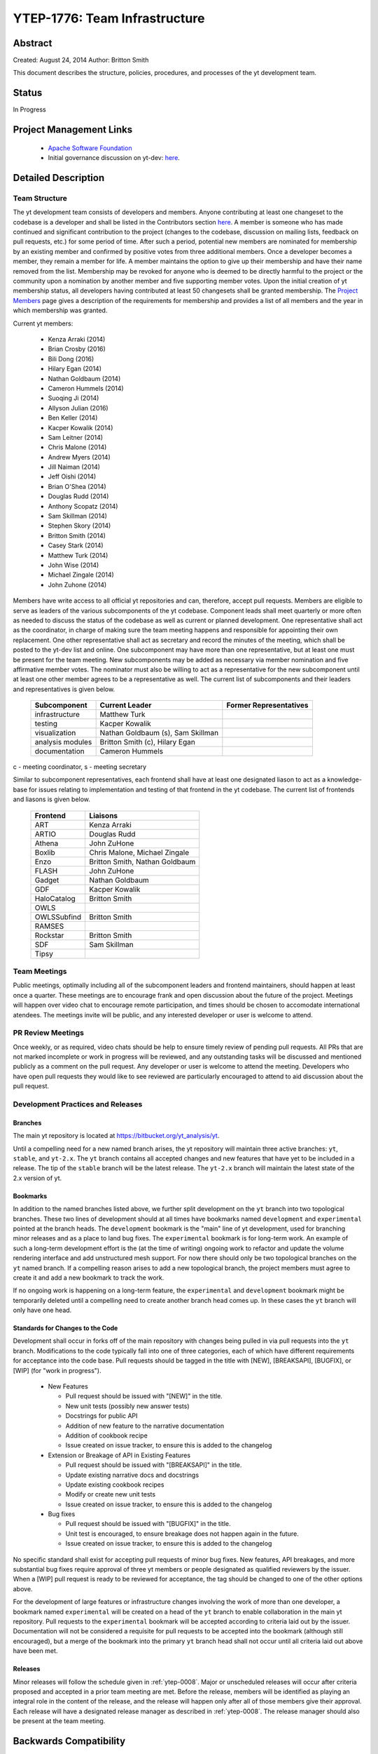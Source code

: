 .. _ytep-1776:

YTEP-1776: Team Infrastructure
==============================

Abstract
--------

Created: August 24, 2014
Author: Britton Smith

This document describes the structure, policies, procedures, and processes 
of the yt development team.

Status
------

In Progress

Project Management Links
------------------------

  * `Apache Software Foundation <http://incubator.apache.org/>`_
  * Initial governance discussion on yt-dev: `here <http://lists.spacepope.org/pipermail/yt-dev-spacepope.org/2014-August/013549.html>`_.

Detailed Description
--------------------

Team Structure
^^^^^^^^^^^^^^

The yt development team consists of developers and members.  Anyone contributing
at least one changeset to the codebase is a developer and shall be listed in the
Contributors section `here <http://yt-project.org/about.html>`_.  A member is
someone who has made continued and significant contribution to the project
(changes to the codebase, discussion on mailing lists, feedback on pull
requests, etc.) for some period of time.  After such a period, potential new
members are nominated for membership by an existing member and confirmed by
positive votes from three additional members.  Once a developer becomes a
member, they remain a member for life.  A member maintains the option to give up
their membership and have their name removed from the list.  Membership may be
revoked for anyone who is deemed to be directly harmful to the project or the
community upon a nomination by another member and five supporting member votes.
Upon the initial creation of yt membership status, all developers having
contributed at least 50 changesets shall be granted membership.  The `Project
Members <http://yt-project.org/members.html>`_ page gives a description of the
requirements for membership and provides a list of all members and the year in
which membership was granted.

Current yt members:

  * Kenza Arraki (2014)
  * Brian Crosby (2016)
  * Bili Dong (2016)
  * Hilary Egan (2014)
  * Nathan Goldbaum (2014)
  * Cameron Hummels (2014)
  * Suoqing Ji (2014)
  * Allyson Julian (2016)
  * Ben Keller (2014)
  * Kacper Kowalik (2014)
  * Sam Leitner (2014)
  * Chris Malone (2014)
  * Andrew Myers (2014)
  * Jill Naiman (2014)
  * Jeff Oishi (2014)
  * Brian O'Shea (2014)
  * Douglas Rudd (2014)
  * Anthony Scopatz (2014)
  * Sam Skillman (2014)
  * Stephen Skory (2014)
  * Britton Smith (2014)
  * Casey Stark (2014)
  * Matthew Turk (2014)
  * John Wise (2014)
  * Michael Zingale (2014)
  * John Zuhone (2014)

Members have write access to all official yt repositories and can, therefore,
accept pull requests.  Members are eligible to serve as leaders of the various
subcomponents of the yt codebase.  Component leads shall meet quarterly or more
often as needed to discuss the status of the codebase as well as current or
planned development.  One representative shall act as the coordinator, in charge
of making sure the team meeting happens and responsible for appointing their own
replacement.  One other representative shall act as secretary and record the
minutes of the meeting, which shall be posted to the yt-dev list and online.
One subcomponent may have more than one representative, but at least one must be
present for the team meeting.  New subcomponents may be added as necessary via
member nomination and five affirmative member votes.  The nominator must also be
willing to act as a representative for the new subcomponent until at least one
other member agrees to be a representative as well.  The current list of
subcomponents and their leaders and representatives is given below.

    ================= ======================= ======================
    Subcomponent      Current Leader          Former Representatives
    ================= ======================= ======================
    infrastructure    Matthew Turk
    testing           Kacper Kowalik         
    visualization     Nathan Goldbaum (s),
                      Sam Skillman
    analysis modules  Britton Smith (c),
                      Hilary Egan
    documentation     Cameron Hummels
    ================= ======================= ======================

c - meeting coordinator, s - meeting secretary

Similar to subcomponent representatives, each frontend shall have at least one
designated liason to act as a knowledge-base for issues relating to
implementation and testing of that frontend in the yt codebase. The current list
of frontends and liasons is given below.

    ============== =================
    Frontend       Liaisons
    ============== =================
    ART            Kenza Arraki
    ARTIO          Douglas Rudd
    Athena         John ZuHone
    Boxlib         Chris Malone, Michael Zingale
    Enzo           Britton Smith, Nathan Goldbaum
    FLASH          John ZuHone
    Gadget         Nathan Goldbaum
    GDF            Kacper Kowalik
    HaloCatalog    Britton Smith
    OWLS           
    OWLSSubfind    Britton Smith
    RAMSES         
    Rockstar       Britton Smith
    SDF            Sam Skillman
    Tipsy          
    ============== =================

Team Meetings
^^^^^^^^^^^^^

Public meetings, optimally including all of the subcomponent leaders and
frontend maintainers, should happen at least once a quarter. These meetings are
to encourage frank and open discussion about the future of the project. Meetings
will happen over video chat to encourage remote participation, and times should be
chosen to accomodate international atendees. The meetings invite will be public,
and any interested developer or user is welcome to attend.

PR Review Meetings
^^^^^^^^^^^^^^^^^^

Once weekly, or as required, video chats should be help to ensure timely review
of pending pull requests. All PRs that are not marked incomplete or work in progress
will be reviewed, and any outstanding tasks will be discussed and mentioned publicly as
a comment on the pull request. Any developer or user is welcome to attend the meeting.
Developers who have open pull requests they would like to see reviewed are particularly
encouraged to attend to aid discussion about the pull request.


Development Practices and Releases
^^^^^^^^^^^^^^^^^^^^^^^^^^^^^^^^^^

Branches
++++++++

The main yt repository is located at https://bitbucket.org/yt_analysis/yt.

Until a compelling need for a new named branch arises, the yt repository will
maintain three active branches: ``yt``, ``stable``, and ``yt-2.x``.  The ``yt``
branch contains all accepted changes and new features that have yet to be
included in a release.  The tip of the ``stable`` branch will be the latest
release.  The ``yt-2.x`` branch will maintain the latest state of the 2.x
version of yt.

Bookmarks
+++++++++

In addition to the named branches listed above, we further split development on
the ``yt`` branch into two topological branches.  These two lines of development
should at all times have bookmarks named ``development`` and ``experimental``
pointed at the branch heads. The ``development`` bookmark is the "main" line of
yt development, used for branching minor releases and as a place to land bug
fixes. The ``experimental`` bookmark is for long-term work. An example of such a
long-term development effort is the (at the time of writing) ongoing work to
refactor and update the volume rendering interface and add unstructured mesh
support. For now there should only be two topological branches on the ``yt``
named branch. If a compelling reason arises to add a new topological branch, the
project members must agree to create it and add a new bookmark to track the
work.

If no ongoing work is happening on a long-term feature, the ``experimental`` and
``development`` bookmark might be temporarily deleted until a compelling need to
create another branch head comes up. In these cases the ``yt`` branch will only
have one head.

Standards for Changes to the Code
+++++++++++++++++++++++++++++++++

Development shall occur in forks off of the main repository with changes being
pulled in via pull requests into the ``yt`` branch.  Modifications to the code
typically fall into one of three categories, each of which have different
requirements for acceptance into the code base.  Pull requests should be tagged
in the title with [NEW], [BREAKSAPI], [BUGFIX], or [WIP] (for "work in
progress").

  * New Features

    * Pull request should be issued with "[NEW]" in the title.
    * New unit tests (possibly new answer tests)
    * Docstrings for public API
    * Addition of new feature to the narrative documentation
    * Addition of cookbook recipe
    * Issue created on issue tracker, to ensure this is added to the changelog

  * Extension or Breakage of API in Existing Features

    * Pull request should be issued with "[BREAKSAPI]" in the title.
    * Update existing narrative docs and docstrings
    * Update existing cookbook recipes
    * Modify or create new unit tests
    * Issue created on issue tracker, to ensure this is added to the changelog

  * Bug fixes

    * Pull request should be issued with "[BUGFIX]" in the title.
    * Unit test is encouraged, to ensure breakage does not happen again in the
      future.
    * Issue created on issue tracker, to ensure this is added to the changelog

No specific standard shall exist for accepting pull requests of minor bug fixes.
New features, API breakages, and more substantial bug fixes require approval of
three yt members or people designated as qualified reviewers by the issuer.
When a [WIP] pull request is ready to be reviewed for acceptance, the tag should
be changed to one of the other options above.

For the development of large features or infrastructure changes involving the
work of more than one developer, a bookmark named ``experimental`` will be
created on a head of the ``yt`` branch to enable collaboration in the main yt
repository.  Pull requests to the ``experimental`` bookmark will be accepted
according to criteria laid out by the issuer.  Documentation will not be
considered a requisite for pull requests to be accepted into the bookmark
(although still encouraged), but a merge of the bookmark into the primary ``yt``
branch head shall not occur until all criteria laid out above have been met.

.. _releases:

Releases
++++++++

Minor releases will follow the schedule given in :ref:`ytep-0008`.  Major or
unscheduled releases will occur after criteria proposed and accepted in a prior
team meeting are met.  Before the release, members will be identified as playing
an integral role in the content of the release, and the release will happen only
after all of those members give their approval.  Each release will have a
designated release manager as described in :ref:`ytep-0008`.  The release
manager should also be present at the team meeting.

Backwards Compatibility
-----------------------

Sic semper inordinatio.

Alternatives
------------

The alternative is to continue with no official guidelines and somehow manage.
